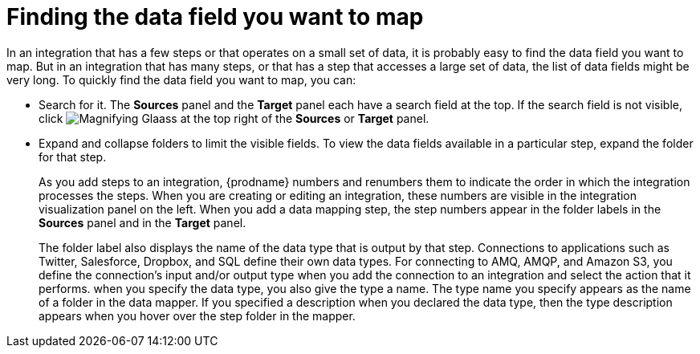 [id='finding-the-field-you-want-to-map']
= Finding the data field you want to map

In an integration that has a few steps or that operates on a small set
of data, it is probably easy to find
the data field you want to map. But in an integration that has many steps,
or that has a step that accesses a large set of data, the list of data fields
might be very long. To quickly find the data field you
want to map, you can:

* Search for it. The *Sources* panel and the *Target* panel each have
a search field at the top. If the search field is not visible, click
image:shared/images/magnifying-glass.png[Magnifying Glaass] at the top
right of the *Sources* or *Target* panel.

* Expand and collapse folders to limit the visible fields.
To view the data fields available in a particular step, expand the 
folder for that step. 
+
As you add steps to an integration, {prodname} numbers and renumbers them to
indicate the order in which the integration processes the steps.
When you are creating or editing an integration, these numbers are visible
in the integration visualization panel on the left. When you add a data
mapping step, the step numbers appear in the folder labels in the
*Sources* panel and in the *Target* panel.
+
The folder label also displays the name of the data type that is output
by that step. Connections to applications such as Twitter, Salesforce,
Dropbox, and SQL define their own data types. For connecting to AMQ,
AMQP, and Amazon S3, you define the connection's input and/or output
type when you add the connection to an integration and select the action
that it performs.  
when you specify the data type, you also give the type a name. 
The type name you specify 
appears as the name of 
a folder in the data mapper. If you specified a description when you 
declared the data type, then the type description appears when you hover
over the step folder in the mapper.  
+

